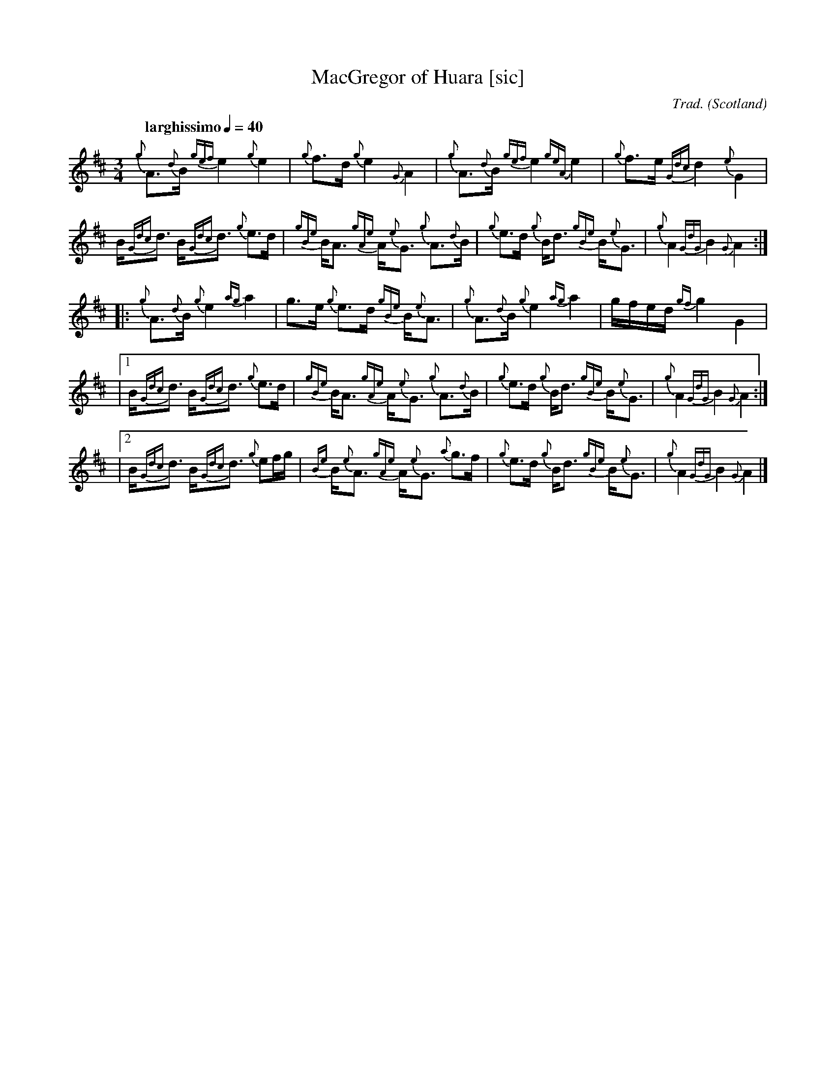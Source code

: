 I:abc-include piping.abh

% https://ifdo.ca/~seymour/runabc/abcguide/abc2midi_guide.html
% http://moinejf.free.fr/abcm2ps-doc/features.xhtml
% http://richardrobinson.tunebook.org.uk/static/abcprogs/abcplus_en.pdf
% trillian.mit.edu/~jc/doc/doc/abc2midi.txt
% https://web.archive.org/web/20180501153241/http://abcnotation.com:80/wiki/abc:standard:v2.1
% https://www.bbc.co.uk/programmes/b007jdhn

X:1
T:MacGregor of Huara [sic]
B:Maybe in Seumas MacNeill's book?
C:Trad.
D:Highland Bagpipes, Seumas MacNeill, 1970
F:https://github.com/Coemgen/ABC-Notation-files/blob/master/MacGregor%20of%20Huara.abc
G:great highland bagpipe
H:history TBD
I:linebreak $
L:1/8
M:3/4
% m: ~G2 = {A}G{F}G
N:I first heard this tune on "Crunluath" played by Fin Moore (son of Hamish Moore) under the title "MacGregor of Ruara."
N:The tune is also known as MacGregor of Roro, MacGregor's Search, MacGregor o Ruadh Shruth, etc.
N:Huara appears to be a misspelling of Ruara.
O:Scotland
Q:"larghissimo" 1/4=40
R:air
% r:random remark
S:transcribed from Seumas MacNeill's recording.
% s: !pp! ** !f!
% U: T = !trill!
V:1 clef=treble stem=down
% W:lyrics after tune
% w:lyrics aligned with notes
Z:abc-transcription Kevin Griffin, Jan 1, 2019
K:AMix
%%MIDI gracedivider 8
%%MIDI drone 70 45 33 70 70
%%MIDI drum ddd 76 77 77 100 100 100
%%MIDI droneon
%%MIDI drumon
{g}A3/2{d}B1/2 {gef}e2 {g}e2 | {g}f3/2d/ {g}e2 {G}A2 | {g}A3/2{d}B1/2 {gef}e2 \
{geA}e2 | {g}f3/2e/ {Gdc}d2 {e}G2 |$
B/{Gdc}d3/2 B/{Gdc}d3/2 {g}e3/2d/ | {gBe}B/A3/2 {gAe}A/{e}G3/2 {g}A3/2{d}B1/2 | \
{g}e3/2d/ {g}B/d3/2 {gBe}B/{e}G3/2 | {g}A2 {GdG}B2 {G}A2 :|$
|: {g}A3/2{d}B1/2 {g}e2 {ag}a2 | g3/2e/ {g}e3/2d/ {gBe}B/{e}A3/2 | {g}A3/2{d}B1/2 \
{g}e2 {ag}a2 | g/f/e/d/ {gf}g2 G2 |$
|1 B/{Gdc}d3/2 B/{Gdc}d3/2 {g}e3/2d/ | {gBe}B/A3/2 {gAe}A/{e}G3/2 {g}A3/2{d}B1/2 | \
{g}e3/2d/ {g}B/d3/2 {gBe}B/{e}G3/2 | {g}A2 {GdG}B2 {G}A2 :|$
|2 B/{Gdc}d3/2 B/{Gdc}d3/2 {g}ef/g/ | {Be}B/{e}A3/2 {gAe}A/{e}G3/2 {a}g3/2f/ | \
{g}e3/2d/ {g}B/d3/2 {gBe}B/{e}G3/2 | {g}A2 {GdG}B2 !rbstop! {G}A2 |]$
